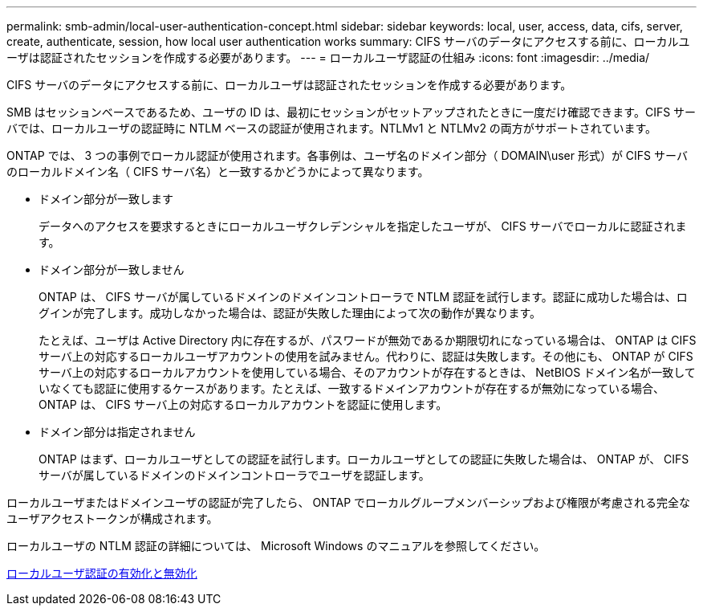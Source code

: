 ---
permalink: smb-admin/local-user-authentication-concept.html 
sidebar: sidebar 
keywords: local, user, access, data, cifs, server, create, authenticate, session, how local user authentication works 
summary: CIFS サーバのデータにアクセスする前に、ローカルユーザは認証されたセッションを作成する必要があります。 
---
= ローカルユーザ認証の仕組み
:icons: font
:imagesdir: ../media/


[role="lead"]
CIFS サーバのデータにアクセスする前に、ローカルユーザは認証されたセッションを作成する必要があります。

SMB はセッションベースであるため、ユーザの ID は、最初にセッションがセットアップされたときに一度だけ確認できます。CIFS サーバでは、ローカルユーザの認証時に NTLM ベースの認証が使用されます。NTLMv1 と NTLMv2 の両方がサポートされています。

ONTAP では、 3 つの事例でローカル認証が使用されます。各事例は、ユーザ名のドメイン部分（ DOMAIN\user 形式）が CIFS サーバのローカルドメイン名（ CIFS サーバ名）と一致するかどうかによって異なります。

* ドメイン部分が一致します
+
データへのアクセスを要求するときにローカルユーザクレデンシャルを指定したユーザが、 CIFS サーバでローカルに認証されます。

* ドメイン部分が一致しません
+
ONTAP は、 CIFS サーバが属しているドメインのドメインコントローラで NTLM 認証を試行します。認証に成功した場合は、ログインが完了します。成功しなかった場合は、認証が失敗した理由によって次の動作が異なります。

+
たとえば、ユーザは Active Directory 内に存在するが、パスワードが無効であるか期限切れになっている場合は、 ONTAP は CIFS サーバ上の対応するローカルユーザアカウントの使用を試みません。代わりに、認証は失敗します。その他にも、 ONTAP が CIFS サーバ上の対応するローカルアカウントを使用している場合、そのアカウントが存在するときは、 NetBIOS ドメイン名が一致していなくても認証に使用するケースがあります。たとえば、一致するドメインアカウントが存在するが無効になっている場合、 ONTAP は、 CIFS サーバ上の対応するローカルアカウントを認証に使用します。

* ドメイン部分は指定されません
+
ONTAP はまず、ローカルユーザとしての認証を試行します。ローカルユーザとしての認証に失敗した場合は、 ONTAP が、 CIFS サーバが属しているドメインのドメインコントローラでユーザを認証します。



ローカルユーザまたはドメインユーザの認証が完了したら、 ONTAP でローカルグループメンバーシップおよび権限が考慮される完全なユーザアクセストークンが構成されます。

ローカルユーザの NTLM 認証の詳細については、 Microsoft Windows のマニュアルを参照してください。

xref:enable-disable-local-user-authentication-task.adoc[ローカルユーザ認証の有効化と無効化]
